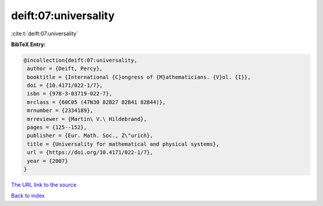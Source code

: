 deift:07:universality
=====================

:cite:t:`deift:07:universality`

**BibTeX Entry:**

.. code-block:: bibtex

   @incollection{deift:07:universality,
    author = {Deift, Percy},
    booktitle = {International {C}ongress of {M}athematicians. {V}ol. {I}},
    doi = {10.4171/022-1/7},
    isbn = {978-3-03719-022-7},
    mrclass = {60C05 (47N30 82B27 82B41 82B44)},
    mrnumber = {2334189},
    mrreviewer = {Martin\ V.\ Hildebrand},
    pages = {125--152},
    publisher = {Eur. Math. Soc., Z\"urich},
    title = {Universality for mathematical and physical systems},
    url = {https://doi.org/10.4171/022-1/7},
    year = {2007}
   }
`The URL link to the source <ttps://doi.org/10.4171/022-1/7}>`_


`Back to index <../By-Cite-Keys.html>`_

